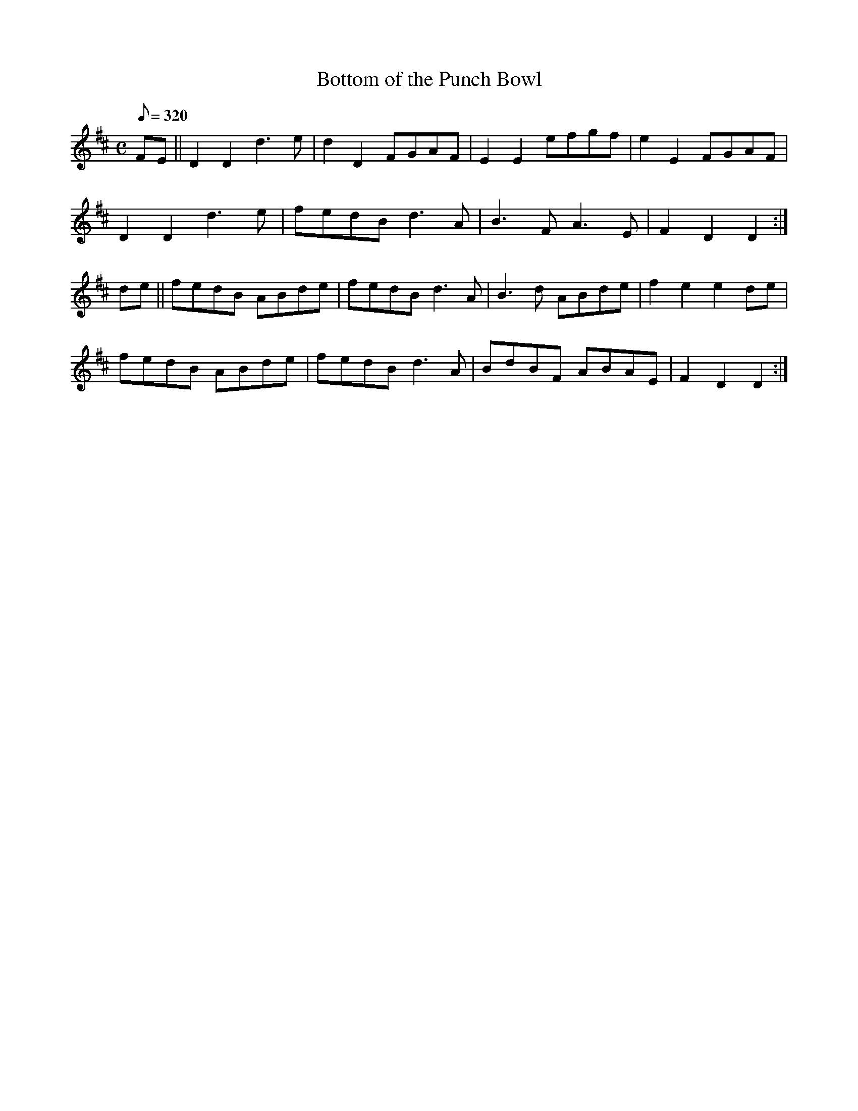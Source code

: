 X:073
T: Bottom of the Punch Bowl
N: O'Farrell's Pocket Companion v.1 (Sky ed. p.49)
N: "Scotch"
M: C
L: 1/8
R: hornpipe
Q: 320
K: D
FE||D2 D2 d3e|d2 D2 FGAF|E2E2 efgf|e2E2 FGAF|
D2D2 d3e|fedB d3A|B3FA3E|F2D2D2 :|
de||fedB ABde|fedB d3A|B3d ABde|f2e2e2 de|
fedB ABde|fedB d3A|BdBF ABAE|F2D2D2 :|
